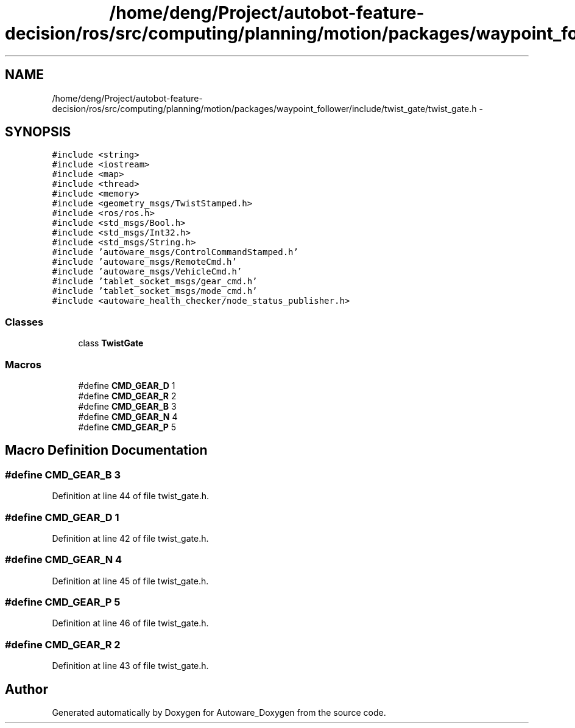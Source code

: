 .TH "/home/deng/Project/autobot-feature-decision/ros/src/computing/planning/motion/packages/waypoint_follower/include/twist_gate/twist_gate.h" 3 "Fri May 22 2020" "Autoware_Doxygen" \" -*- nroff -*-
.ad l
.nh
.SH NAME
/home/deng/Project/autobot-feature-decision/ros/src/computing/planning/motion/packages/waypoint_follower/include/twist_gate/twist_gate.h \- 
.SH SYNOPSIS
.br
.PP
\fC#include <string>\fP
.br
\fC#include <iostream>\fP
.br
\fC#include <map>\fP
.br
\fC#include <thread>\fP
.br
\fC#include <memory>\fP
.br
\fC#include <geometry_msgs/TwistStamped\&.h>\fP
.br
\fC#include <ros/ros\&.h>\fP
.br
\fC#include <std_msgs/Bool\&.h>\fP
.br
\fC#include <std_msgs/Int32\&.h>\fP
.br
\fC#include <std_msgs/String\&.h>\fP
.br
\fC#include 'autoware_msgs/ControlCommandStamped\&.h'\fP
.br
\fC#include 'autoware_msgs/RemoteCmd\&.h'\fP
.br
\fC#include 'autoware_msgs/VehicleCmd\&.h'\fP
.br
\fC#include 'tablet_socket_msgs/gear_cmd\&.h'\fP
.br
\fC#include 'tablet_socket_msgs/mode_cmd\&.h'\fP
.br
\fC#include <autoware_health_checker/node_status_publisher\&.h>\fP
.br

.SS "Classes"

.in +1c
.ti -1c
.RI "class \fBTwistGate\fP"
.br
.in -1c
.SS "Macros"

.in +1c
.ti -1c
.RI "#define \fBCMD_GEAR_D\fP   1"
.br
.ti -1c
.RI "#define \fBCMD_GEAR_R\fP   2"
.br
.ti -1c
.RI "#define \fBCMD_GEAR_B\fP   3"
.br
.ti -1c
.RI "#define \fBCMD_GEAR_N\fP   4"
.br
.ti -1c
.RI "#define \fBCMD_GEAR_P\fP   5"
.br
.in -1c
.SH "Macro Definition Documentation"
.PP 
.SS "#define CMD_GEAR_B   3"

.PP
Definition at line 44 of file twist_gate\&.h\&.
.SS "#define CMD_GEAR_D   1"

.PP
Definition at line 42 of file twist_gate\&.h\&.
.SS "#define CMD_GEAR_N   4"

.PP
Definition at line 45 of file twist_gate\&.h\&.
.SS "#define CMD_GEAR_P   5"

.PP
Definition at line 46 of file twist_gate\&.h\&.
.SS "#define CMD_GEAR_R   2"

.PP
Definition at line 43 of file twist_gate\&.h\&.
.SH "Author"
.PP 
Generated automatically by Doxygen for Autoware_Doxygen from the source code\&.
